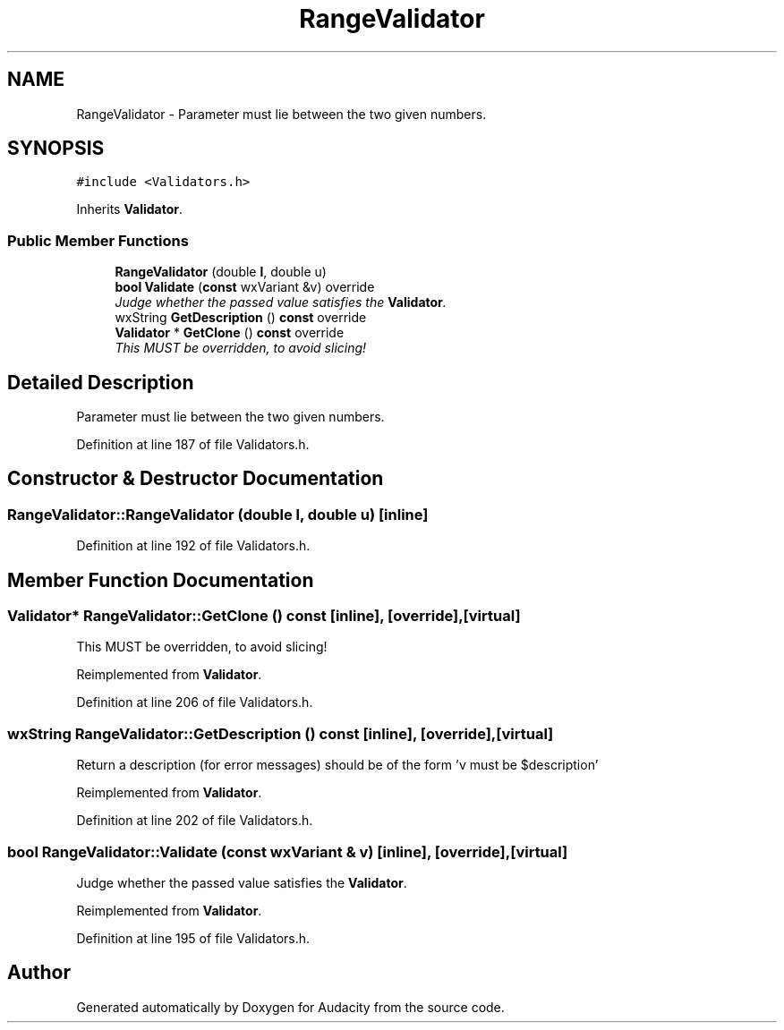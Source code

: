 .TH "RangeValidator" 3 "Thu Apr 28 2016" "Audacity" \" -*- nroff -*-
.ad l
.nh
.SH NAME
RangeValidator \- Parameter must lie between the two given numbers\&.  

.SH SYNOPSIS
.br
.PP
.PP
\fC#include <Validators\&.h>\fP
.PP
Inherits \fBValidator\fP\&.
.SS "Public Member Functions"

.in +1c
.ti -1c
.RI "\fBRangeValidator\fP (double \fBl\fP, double u)"
.br
.ti -1c
.RI "\fBbool\fP \fBValidate\fP (\fBconst\fP wxVariant &v) override"
.br
.RI "\fIJudge whether the passed value satisfies the \fBValidator\fP\&. \fP"
.ti -1c
.RI "wxString \fBGetDescription\fP () \fBconst\fP  override"
.br
.ti -1c
.RI "\fBValidator\fP * \fBGetClone\fP () \fBconst\fP  override"
.br
.RI "\fIThis MUST be overridden, to avoid slicing! \fP"
.in -1c
.SH "Detailed Description"
.PP 
Parameter must lie between the two given numbers\&. 
.PP
Definition at line 187 of file Validators\&.h\&.
.SH "Constructor & Destructor Documentation"
.PP 
.SS "RangeValidator::RangeValidator (double l, double u)\fC [inline]\fP"

.PP
Definition at line 192 of file Validators\&.h\&.
.SH "Member Function Documentation"
.PP 
.SS "\fBValidator\fP* RangeValidator::GetClone () const\fC [inline]\fP, \fC [override]\fP, \fC [virtual]\fP"

.PP
This MUST be overridden, to avoid slicing! 
.PP
Reimplemented from \fBValidator\fP\&.
.PP
Definition at line 206 of file Validators\&.h\&.
.SS "wxString RangeValidator::GetDescription () const\fC [inline]\fP, \fC [override]\fP, \fC [virtual]\fP"
Return a description (for error messages) should be of the form 'v must be $description' 
.PP
Reimplemented from \fBValidator\fP\&.
.PP
Definition at line 202 of file Validators\&.h\&.
.SS "\fBbool\fP RangeValidator::Validate (\fBconst\fP wxVariant & v)\fC [inline]\fP, \fC [override]\fP, \fC [virtual]\fP"

.PP
Judge whether the passed value satisfies the \fBValidator\fP\&. 
.PP
Reimplemented from \fBValidator\fP\&.
.PP
Definition at line 195 of file Validators\&.h\&.

.SH "Author"
.PP 
Generated automatically by Doxygen for Audacity from the source code\&.
